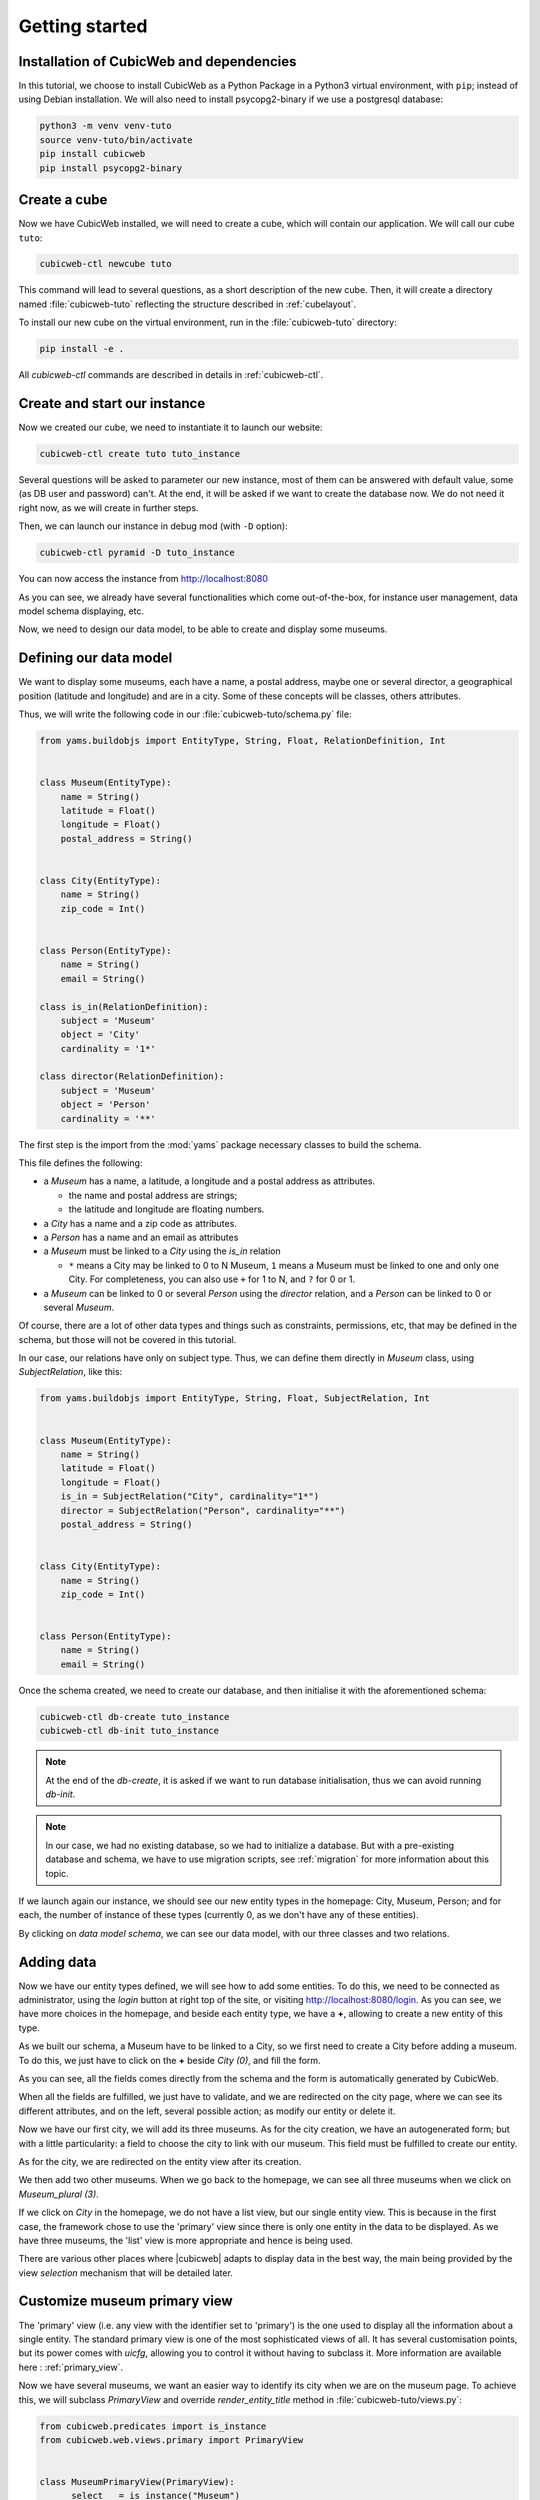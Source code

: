 .. -*- coding: utf-8 -*-

.. _TutosMuseumsGettingStarted:


Getting started
===============

Installation of CubicWeb and dependencies
~~~~~~~~~~~~~~~~~~~~~~~~~~~~~~~~~~~~~~~~~

In this tutorial, we choose to install CubicWeb as a Python Package in a Python3 virtual
environment, with ``pip``; instead of using Debian installation.
We will also need to install psycopg2-binary if we use a postgresql database:

.. code-block:: console

    python3 -m venv venv-tuto
    source venv-tuto/bin/activate
    pip install cubicweb
    pip install psycopg2-binary

Create a cube
~~~~~~~~~~~~~

Now we have CubicWeb installed, we will need to create a cube, which will contain our application.
We will call our cube ``tuto``:

.. code-block:: console

    cubicweb-ctl newcube tuto

This command will lead to several questions, as a short description of the new cube. Then, it will
create a directory named :file:`cubicweb-tuto` reflecting the structure described in
:ref:`cubelayout`.

To install our new cube on the virtual environment, run in the :file:`cubicweb-tuto` directory:

.. code-block:: console

    pip install -e .

All `cubicweb-ctl` commands are described in details in :ref:`cubicweb-ctl`.

Create and start our instance
~~~~~~~~~~~~~~~~~~~~~~~~~~~~~

Now we created our cube, we need to instantiate it to launch our website:

.. code-block:: console

    cubicweb-ctl create tuto tuto_instance

Several questions will be asked to parameter our new instance, most of them can be answered with
default value, some (as DB user and password) can't. At the end, it will be asked if we want to
create the database now. We do not need it right now, as we will create in further steps.

Then, we can launch our instance in debug mod (with ``-D`` option):

.. code-block:: console

    cubicweb-ctl pyramid -D tuto_instance

You can now access the instance from http://localhost:8080

.. image:: ../../images/tutos-museum_empty_instance.png
   :alt: The empty instance homepage.

As you can see, we already have several functionalities which come out-of-the-box, for instance
user management, data model schema displaying, etc.

Now, we need to design our data model, to be able to create and display some museums.

Defining our data model
~~~~~~~~~~~~~~~~~~~~~~~

We want to display some museums, each have a name, a postal address,
maybe one or several director, a geographical position (latitude and longitude) and are in a
city. Some of these concepts will be classes, others attributes.

Thus, we will write the following code in our :file:`cubicweb-tuto/schema.py` file:

.. sourcecode:: python

    from yams.buildobjs import EntityType, String, Float, RelationDefinition, Int


    class Museum(EntityType):
        name = String()
        latitude = Float()
        longitude = Float()
        postal_address = String()


    class City(EntityType):
        name = String()
        zip_code = Int()


    class Person(EntityType):
        name = String()
        email = String()

    class is_in(RelationDefinition):
        subject = 'Museum'
        object = 'City'
        cardinality = '1*'

    class director(RelationDefinition):
        subject = 'Museum'
        object = 'Person'
        cardinality = '**'

The first step is the import from the :mod:`yams` package necessary classes to build
the schema.

This file defines the following:

* a `Museum` has a name, a latitude, a longitude and a postal address as attributes.

  - the name and postal address are strings;

  - the latitude and longitude are floating numbers.

* a `City` has a name and a zip code as attributes.

* a `Person` has a name and an email as attributes

* a `Museum` must be linked to a `City` using the `is_in` relation

  - ``*`` means a City may be linked to 0 to N Museum, ``1`` means a Museum must
    be linked to one and only one City. For completeness, you can also use ``+`` for
    1 to N, and ``?`` for 0 or 1.

* a `Museum` can be linked to 0 or several `Person` using the `director` relation, and
  a `Person` can be linked to 0 or several `Museum`.

Of course, there are a lot of other data types and things such as constraints,
permissions, etc, that may be defined in the schema, but those will not be covered
in this tutorial.

In our case, our relations have only on subject type. Thus, we can define them directly
in `Museum` class, using `SubjectRelation`, like this:

.. sourcecode:: python

    from yams.buildobjs import EntityType, String, Float, SubjectRelation, Int


    class Museum(EntityType):
        name = String()
        latitude = Float()
        longitude = Float()
        is_in = SubjectRelation("City", cardinality="1*")
        director = SubjectRelation("Person", cardinality="**")
        postal_address = String()


    class City(EntityType):
        name = String()
        zip_code = Int()


    class Person(EntityType):
        name = String()
        email = String()

Once the schema created, we need to create our database, and then initialise it with the
aforementioned schema:

.. code-block:: console

    cubicweb-ctl db-create tuto_instance
    cubicweb-ctl db-init tuto_instance

.. Note::

    At the end of the `db-create`, it is asked if we want to run database initialisation,
    thus we can avoid running `db-init`.

.. Note::

    In our case, we had no existing database, so we had to initialize a database.
    But with a pre-existing database and schema, we have to use
    migration scripts, see :ref:`migration` for more information about this topic.

If we launch again our instance, we should see our new entity types in the homepage:
City, Museum, Person; and for each, the number of instance of these types (currently 0, as
we don't have any of these entities).

.. image:: ../../images/tutos-museum_with_schema.png
   :alt: The instance homepage, with new entity types.

By clicking on `data model schema`, we can see our data model, with our three classes
and two relations.

.. image:: ../../images/tutos-museum_data_model_schema.png
   :alt: The instance data model schema, with new entity types.

Adding data
~~~~~~~~~~~

Now we have our entity types defined, we will see how to add some entities. To do this, we need to
be connected as administrator, using the `login` button at right top of the site, or visiting
http://localhost:8080/login. As you can see, we have more choices in the homepage, and beside
each entity type, we have a **+**, allowing to create a new entity of this type.

.. image:: ../../images/tutos-museum_admin.png
   :alt: The instance homepage, in administrator mode.

As we built our schema, a Museum have to be linked to a City, so we first need to create a City
before adding a museum. To do this, we just have to click on the **+** beside `City (0)`,
and fill the form.

.. image:: ../../images/tutos-museum_city_creation.png
   :alt: City entity creation.

As you can see, all the fields comes directly from the schema and the form is automatically
generated by CubicWeb.

When all the fields are fulfilled, we just have to validate, and we are redirected on the city
page, where we can see its different attributes, and on the left, several possible action; as
modify our entity or delete it.

.. image:: ../../images/tutos-museum_city_created.png
   :alt: City entity view.

Now we have our first city, we will add its three museums. As for the city creation, we have an
autogenerated form; but with a little particularity: a field to choose the city to link
with our museum. This field must be fulfilled to create our entity.

.. image:: ../../images/tutos-museum_museum_creation.png
   :alt: Museum entity creation.

As for the city, we are redirected on the entity view after its creation.

.. image:: ../../images/tutos-museum_museum_created.png
   :alt: Museum entity view.

We then add two other museums. When we go back to the homepage, we can see all three museums
when we click on `Museum_plural (3)`.

.. image:: ../../images/tutos-museum_list_view.png
   :alt: Our three museums.

If we click on `City` in the homepage, we do not have a list view, but our single entity view.
This is because in the first case, the framework chose to use the 'primary'
view since there is only one entity in the data to be displayed. As we have three museums,
the 'list' view is more appropriate and hence is being used.

There are various other places where |cubicweb| adapts to display data in the best
way, the main being provided by the view *selection* mechanism that will be detailed
later.

Customize museum primary view
~~~~~~~~~~~~~~~~~~~~~~~~~~~~~

The 'primary' view (i.e. any view with the identifier set to 'primary') is the one used to
display all the information about a single entity. The standard primary view is one
of the most sophisticated views of all. It has several customisation points, but
its power comes with `uicfg`, allowing you to control it without having to
subclass it. More information are available here : :ref:`primary_view`.

Now we have several museums, we want an easier way to identify its city when we are on the
museum page. To achieve this, we will subclass `PrimaryView` and override `render_entity_title`
method in :file:`cubicweb-tuto/views.py`:

.. sourcecode:: python

    from cubicweb.predicates import is_instance
    from cubicweb.web.views.primary import PrimaryView


    class MuseumPrimaryView(PrimaryView):
        __select__ = is_instance("Museum")

        def render_entity_title(self, entity):
            """Renders the entity title.
            """
            city_name = entity.is_in[0].name
            self.w(f"<h1>{entity.name} ({city_name})</h1>")

As stated before, CubicWeb comes with a system of views selection. This system is, among other
things, based on selectors declared with `__select__` (you'll find more information about this
in the :ref:`VRegistryIntro` chapter). As we want to customize museum primary view, we use
`__select__ = is_instance("Museum")` to tell CubicWeb this is only applicable when we display
a `Museum` entity.

Then, we just override the method used to compute title to add the city name. To reach the city
name, we use the relation `is_in` and choose the first and only one linked city, then ask
for its name.

.. image:: ../../images/tutos-museum_museum_with_city_name.png
   :alt: Museum entity customized with city name view.

Use entities.py to add more logic
~~~~~~~~~~~~~~~~~~~~~~~~~~~~~~~~~

|cubicweb| provides an ORM to easily programmaticaly manipulate
entities. By default, entity types are instances of the :class:`AnyEntity` class,
which holds a set of predefined methods as well as property automatically generated for
attributes/relations of the type it represents.

You can redefine each entity to provide additional methods or whatever you want
to help you write your application. Customizing an entity requires that your
entity:

- inherits from :class:`cubicweb.entities.AnyEntity` or any subclass

- defines a :attr:`__regid__` linked to the corresponding data type of your schema

You may then want to add your own methods, override default implementation of some
method, etc...

As we may want reuse our custom museum title (with city name, as defined in previous section),
we will define it as a property of our Museum class.

To do so, write this code in :file:`cubicweb-tuto/entities.py`:

.. sourcecode:: python

    from cubicweb.entities import AnyEntity, fetch_config


    class Museum(AnyEntity):
        __regid__ = "Museum"

        @property
        def title_with_city(self):
            return f"{self.name} ({self.is_in[0].name})"

Then, we just have to use it our previously defined view in :file:`cubicweb-tuto/views.py`:

.. sourcecode:: python

    from cubicweb.predicates import is_instance
    from cubicweb.web.views.primary import PrimaryView


    class MuseumPrimaryView(PrimaryView):
        __select__ = is_instance("Museum")

        def render_entity_title(self, entity):
            """Renders the entity title.
            """
            self.w(f"<h1>{entity.title_with_city}</h1>")

Conclusion
~~~~~~~~~~

In this first part, we laid the cornerstone of our futur site, and discovered some core
functionalities of |Cubicweb|. In next parts, we will improve views and see how to import all
our data.

